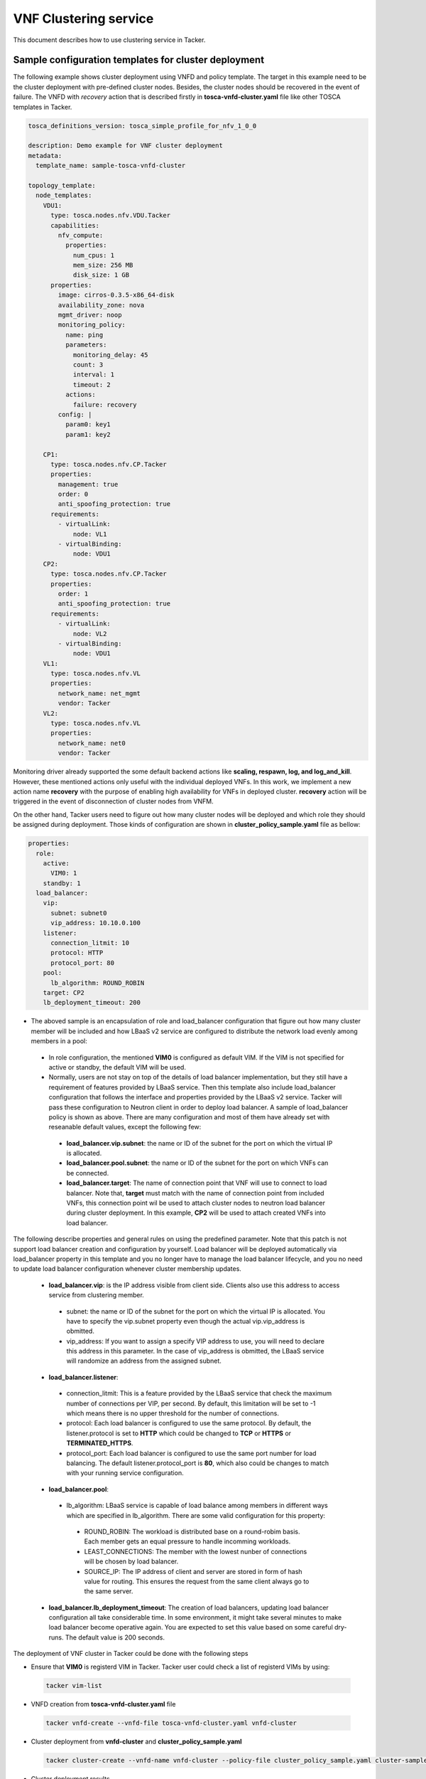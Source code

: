 ..
  Licensed under the Apache License, Version 2.0 (the "License"); you may
  not use this file except in compliance with the License. You may obtain
  a copy of the License at

          http://www.apache.org/licenses/LICENSE-2.0

  Unless required by applicable law or agreed to in writing, software
  distributed under the License is distributed on an "AS IS" BASIS, WITHOUT
  WARRANTIES OR CONDITIONS OF ANY KIND, either express or implied. See the
  License for the specific language governing permissions and limitations
  under the License.

======================
VNF Clustering service
======================

This document describes how to use clustering service in Tacker.

Sample configuration templates for cluster deployment
~~~~~~~~~~~~~~~~~~~~~~~~~~~~~~~~~~~~~~~~~~~~~~~~~~~~~

The following example shows cluster deployment using VNFD and policy template.
The target in this example need to be the cluster deployment with pre-defined
cluster nodes. Besides, the cluster nodes should be recovered in the event of
failure.
The VNFD with *recovery* action that is described firstly in
**tosca-vnfd-cluster.yaml** file like other TOSCA templates in Tacker.

.. code-block:: yaml

    tosca_definitions_version: tosca_simple_profile_for_nfv_1_0_0

    description: Demo example for VNF cluster deployment
    metadata:
      template_name: sample-tosca-vnfd-cluster

    topology_template:
      node_templates:
        VDU1:
          type: tosca.nodes.nfv.VDU.Tacker
          capabilities:
            nfv_compute:
              properties:
                num_cpus: 1
                mem_size: 256 MB
                disk_size: 1 GB
          properties:
            image: cirros-0.3.5-x86_64-disk
            availability_zone: nova
            mgmt_driver: noop
            monitoring_policy:
              name: ping
              parameters:
                monitoring_delay: 45
                count: 3
                interval: 1
                timeout: 2
              actions:
                failure: recovery
            config: |
              param0: key1
              param1: key2

        CP1:
          type: tosca.nodes.nfv.CP.Tacker
          properties:
            management: true
            order: 0
            anti_spoofing_protection: true
          requirements:
            - virtualLink:
                node: VL1
            - virtualBinding:
                node: VDU1
        CP2:
          type: tosca.nodes.nfv.CP.Tacker
          properties:
            order: 1
            anti_spoofing_protection: true
          requirements:
            - virtualLink:
                node: VL2
            - virtualBinding:
                node: VDU1
        VL1:
          type: tosca.nodes.nfv.VL
          properties:
            network_name: net_mgmt
            vendor: Tacker
        VL2:
          type: tosca.nodes.nfv.VL
          properties:
            network_name: net0
            vendor: Tacker

Monitoring driver already supported the some default backend actions like
**scaling, respawn, log, and log_and_kill**. However, these mentioned actions
only useful with the individual deployed VNFs. In this work, we implement a
new action name **recovery** with the purpose of enabling high availability for
VNFs in deployed cluster. **recovery** action will be triggered in the event of
disconnection of cluster nodes from VNFM.

On the other hand, Tacker users need to figure out how many cluster nodes
will be deployed and which role they should be assigned during deployment.
Those kinds of configuration are shown in **cluster_policy_sample.yaml** file
as bellow:

.. code-block:: yaml

    properties:
      role:
        active:
          VIM0: 1
        standby: 1
      load_balancer:
        vip:
          subnet: subnet0
          vip_address: 10.10.0.100
        listener:
          connection_litmit: 10
          protocol: HTTP
          protocol_port: 80
        pool:
          lb_algorithm: ROUND_ROBIN
        target: CP2
        lb_deployment_timeout: 200

* The aboved sample is an encapsulation of role and load_balancer configuration
  that figure out how many cluster member will be included and how LBaaS v2
  service are configured to distribute the network load evenly among members in
  a pool:

 * In role configuration, the mentioned **VIM0** is configured as default VIM.
   If the VIM is not specified for active or standby, the default VIM will be
   used.
 * Normally, users are  not stay on top of the details of load balancer
   implementation, but they still have a requirement of features provided by
   LBaaS service. Then this template also include load_balancer configuration
   that follows the interface and properties provided by the LBaaS v2 service.
   Tacker will pass these configuration to Neutron client in order to deploy load
   balancer. A sample of load_balancer policy is shown as above. There are many
   configuration and most of them have already set with reseanable default
   values, except the following few:

  * **load_balancer.vip.subnet**: the name or ID of the subnet for the port on
    which the virtual IP is allocated.
  * **load_balancer.pool.subnet**: the name or ID of the subnet for the port on
    which VNFs can be connected.
  * **load_balancer.target**: The name of connection point that VNF will use to
    connect to load balancer. Note that, **target** must match with the name of
    connection point from included VNFs, this connection point wil be used to
    attach cluster nodes to neutron load balancer during cluster deployment. In
    this example, **CP2** will be used to attach created VNFs into load
    balancer.

The following describe properties and general rules on using the predefined
parameter. Note that this patch is not support load balancer creation and
configuration by yourself. Load balancer will be deployed automatically via
load_balancer property in this template and you no longer have to manage the
load balancer lifecycle, and you no need to update load balancer configuration
whenever cluster membership updates.

 * **load_balancer.vip**: is the IP address visible from client side. Clients
   also use this address to access service from clustering member.

  * subnet: the name or ID of the subnet for the port on which the virtual IP
    is allocated. You have to specify the vip.subnet property even though the
    actual vip.vip_address is obmitted.
  * vip_address: If you want to assign a specify VIP address to use, you will
    need to declare this address in this parameter. In the case of vip_address
    is obmitted, the LBaaS service will randomize an address from the assigned
    subnet.

 * **load_balancer.listener**:

  * connection_litmit: This is a feature provided by the LBaaS service that
    check the maximum number of connections per VIP, per second. By default,
    this limitation will be set to -1 which means there is no upper threshold
    for the number of connections.
  * protocol: Each load balancer is configured to use the same protocol. By
    default, the listener.protocol is set to **HTTP** which could be changed to
    **TCP** or **HTTPS** or **TERMINATED_HTTPS**.
  * protocol_port: Each load balancer is configured to use the same port number
    for load balancing. The default listener.protocol_port is **80**, which
    also could be changes to match with your running service configuration.

 * **load_balancer.pool**:

  * lb_algorithm: LBaaS service is capable of load balance among members in
    different ways which are specified in lb_algorithm. There are some valid
    configuration for this property:

   * ROUND_ROBIN: The workload is distributed base on a round-robim basis.
     Each member gets an equal pressure to handle incomming workloads.
   * LEAST_CONNECTIONS: The member with the lowest nunber of connections will
     be chosen by load balancer.
   * SOURCE_IP: The IP address of client and server are stored in form of
     hash value for routing. This ensures the request from the same client
     always go to the same server.

 * **load_balancer.lb_deployment_timeout**: The creation of load balancers,
   updating load balancer configuration all take considerable time. In some
   environment, it might take several minutes to make load balancer become
   operative again. You are expected to set this value based on some careful
   dry-runs. The default value is 200 seconds.

The deployment of VNF cluster in Tacker could be done with the following steps

* Ensure that **VIM0** is registerd VIM in Tacker. Tacker user could check a
  list of registerd VIMs by using:

 .. code-block:: console

    tacker vim-list

* VNFD creation from **tosca-vnfd-cluster.yaml** file

 .. code-block:: console

    tacker vnfd-create --vnfd-file tosca-vnfd-cluster.yaml vnfd-cluster

* Cluster deployment from **vnfd-cluster** and **cluster_policy_sample.yaml**

 .. code-block:: console

    tacker cluster-create --vnfd-name vnfd-cluster --policy-file cluster_policy_sample.yaml cluster-sample

* Cluster deployment results

 .. code-block:: console

    tacker cluster-list
    +--------------------------------------+----------------+--------------------------------------+--------+---------------------+
    | id                                   | name           | vnfd_id                              | status | vip_endpoint        |
    +--------------------------------------+----------------+--------------------------------------+--------+---------------------+
    | 075ec909-20ca-4bba-a350-53026d01d886 | cluster-sample | ea4e01db-4511-4273-b22c-9e6e59af97e6 | ACTIVE | {u'10.10.0.12': 80} |
    +--------------------------------------+----------------+--------------------------------------+--------+---------------------+

 .. code-block:: console

    tacker cluster-member-list --cluster-id 075ec909-20ca-4bba-a350-53026d01d886
    +--------------------------------------+----------------------------------------------+--------------------------------------+---------+--------------------------------------+--------------------------------------+----------------------------+--------------------------------------+
    | id                                   | name                                         | cluster_id                           | role    | vnf_id                               | vim_id                               | mgmt_url                   | lb_member_id                         |
    +--------------------------------------+----------------------------------------------+--------------------------------------+---------+--------------------------------------+--------------------------------------+----------------------------+--------------------------------------+
    | 2a64ba4c-3c8b-481e-9aff-b131ff6eedd2 | STANDBY-d1802a60-00f1-4529-8cf3-db0f649d5f40 | 075ec909-20ca-4bba-a350-53026d01d886 | STANDBY | 2b909422-0378-4945-bf65-974b28a2061f | 6b9225a0-ad7e-4b3a-8171-c4b4e0249cd9 | {"VDU1": "192.168.120.13"} |                                      |
    | 84fc60c0-c8d9-4196-bfb8-45fa766cea0c | ACTIVE-8a3b296d-c289-472e-9e3d-1c3bfebd399d  | 075ec909-20ca-4bba-a350-53026d01d886 | ACTIVE  | 1e7d490b-5a70-4cee-b3bd-6304117a7d0a | 6b9225a0-ad7e-4b3a-8171-c4b4e0249cd9 | {"VDU1": "192.168.120.10"} | b0d02426-1991-4f0c-a93e-93721dc25782 |
    +--------------------------------------+----------------------------------------------+--------------------------------------+---------+--------------------------------------+--------------------------------------+----------------------------+--------------------------------------+

* Add a new ACTIVE node into cluster **cluster-sample**. This command will:

 * Deploy a new VNF from VNFD **vnfd-cluster**
 * Attach a new VNF to cluster in form of ACTIVE node

 .. code-block:: console

    tacker cluster-member-add --vnfd-name vnfd-cluster --role active --cluster-name cluster-sample new-active

* Add a new STANDBY node into cluster **cluster-sample**. This command will:

 * Deploy a new VNF from VNFD **vnfd-cluster**
 * Attach a new VNF to cluster in form of STANDBY node

 .. code-block:: console

    tacker cluster-member-add --vnfd-name vnfd-cluster --role standby --cluster-name cluster-sample new-standby

The deletion of VNF cluster in Tacker could be done with the following

 .. code-block:: console

    tacker cluster-delete cluster-sample

How to setup environment
~~~~~~~~~~~~~~~~~~~~~~~~

If Devstack is used to test clustering service in Tacker, neutron-lbaas and
octavia plugins will need to be enabled in local.conf:

 .. code-block:: ini

    enable_plugin neutron-lbaas https://github.com/openstack/neutron-lbaas.git master
    enable_plugin octavia https://github.com/openstack/octavia.git master
    ENABLED_SERVICES+=,q-lbaasv2
    ENABLED_SERVICES+=,octavia,o-cw,o-hk,o-hm,o-api

    [[post-config|/$NOVA_CONF]]
    [libvirt]
    hw_machine_type = "x86_64=pc-i440fx-xenial,i686=pc-i440fx-xenial"

    [[post-config|/$NOVA_CPU_CONF]]
    [libvirt]
    hw_machine_type = "x86_64=pc-i440fx-xenial,i686=pc-i440fx-xenial"

To make ensure that load balancing service is working well in your system.
You could check the following doc for more detail:

 .. code-block:: console

    https://docs.openstack.org/octavia/latest/contributor/guides/dev-quick-start.html

How to recovery cluster node with recovery action
~~~~~~~~~~~~~~~~~~~~~~~~~~~~~~~~~~~~~~~~~~~~~~~~~

All of cluster nodes are monitored under the monitoring driver that is declared
in VNFD. In this case, **ping** has been choosen as monitoring driver. Hence,
if we want to trigger **recovery** action, we just need to disconnect VNF from
VNFM. In particular, we delete a neutron-port from VNF.

Then, in order to trigger **recovery** action in deployed cluster, Tacker users
could use CLI. In the following example, we show how to trigger **recovery**
action from **ACTIVE** node in cluster **cluster-sample**

* To get the cluster deployment information

 .. code-block:: console

    #Set cluster name and role of member is **ACTIVE**
    cluster_name=cluster-sample
    member_role=ACTIVE

    #Get cluster_id from a lits of deployed cluster
    cluster_id=$(tacker cluster-list | grep $cluster_name | grep ACTIVE | awk '{print $2}')

* To delete neutron-port from VM that associate with **ACTIVE** node

 .. code-block:: console

    #Get management IP of cluster-member whose role is ACTIVE
    mgmt_ip=$(tacker cluster-member-list -c mgmt_url -c cluster_id -c role | grep $cluster_id | grep $member_role | awk -F'\"' '{print $4}')

    #Get openstack port ID of cluster-member
    port_id=$(openstack port list | grep $mgmt_ip | awk '{print $2}')

    #Delete openstack port
    openstack port set $port_id --device-owner none
    openstack port delete $port_id

**NOTE**:Another way could be used to trigger **recovery** action is:

* Tacker users login the VNF with user/password or SSH
* Turn off the network interface that associated with mgmt_url in Tacker

Then, users can use **tacker cluster-member-list** to know if cluster node is
recovered.

 .. code-block:: console

    tacker cluster-member-list --cluster-id 075ec909-20ca-4bba-a350-53026d01d886
    +--------------------------------------+----------------------------------------------+--------------------------------------+---------+--------------------------------------+--------------------------------------+----------------------------+--------------------------------------+
    | id                                   | name                                         | cluster_id                           | role    | vnf_id                               | vim_id                               | mgmt_url                   | lb_member_id                         |
    +--------------------------------------+----------------------------------------------+--------------------------------------+---------+--------------------------------------+--------------------------------------+----------------------------+--------------------------------------+
    | 2a64ba4c-3c8b-481e-9aff-b131ff6eedd2 | STANDBY-d1802a60-00f1-4529-8cf3-db0f649d5f40 | 075ec909-20ca-4bba-a350-53026d01d886 | ACTIVE  | 2b909422-0378-4945-bf65-974b28a2061f | 6b9225a0-ad7e-4b3a-8171-c4b4e0249cd9 | {"VDU1": "192.168.120.13"} | c7051124-004d-4936-b0cb-0398f1c1c873 |
    | 59b88800-edde-4308-b6f6-f261ca9a1d78 | STANDBY-bbd0c481-9883-40bf-a5d0-d9bb9dfe3a6b | 075ec909-20ca-4bba-a350-53026d01d886 | STANDBY | 37a99680-0506-4f30-b693-b34f46b6d5bd | 6b9225a0-ad7e-4b3a-8171-c4b4e0249cd9 | {"VDU1": "192.168.120.14"} |                                      |
    +--------------------------------------+----------------------------------------------+--------------------------------------+---------+--------------------------------------+--------------------------------------+----------------------------+--------------------------------------+

From the **tacker cluster-member-list** result, it is easy to observe that

* **STANDBY-d1802a60-00f1-4529-8cf3-db0f649d5f40** has changed to **ACTIVE**

* Tacker deployed **STANDBY-bbd0c481-9883-40bf-a5d0-d9bb9dfe3a6b** as a new
  **STANDBY**

* **ACTIVE-8a3b296d-c289-472e-9e3d-1c3bfebd399d** has been deleted after
  disconnecting from VNFM.

Known Issues and Limitations
~~~~~~~~~~~~~~~~~~~~~~~~~~~~

* Only suport cluster deployment onto single VIM. Multi-vim based deployment
  is not statble now.

* Currently, recovery_action is only triggred if and only if the deployed VNF
  is disconnected from monitoring drivrer. There is no manual recovery
  interface for the end users

* In current state, when Tacker users request add a new node into cluster,
  Tacker will request to deploy a new VNF from vnfd. Tacker is not support
  to add an existing VNF in to created cluster
